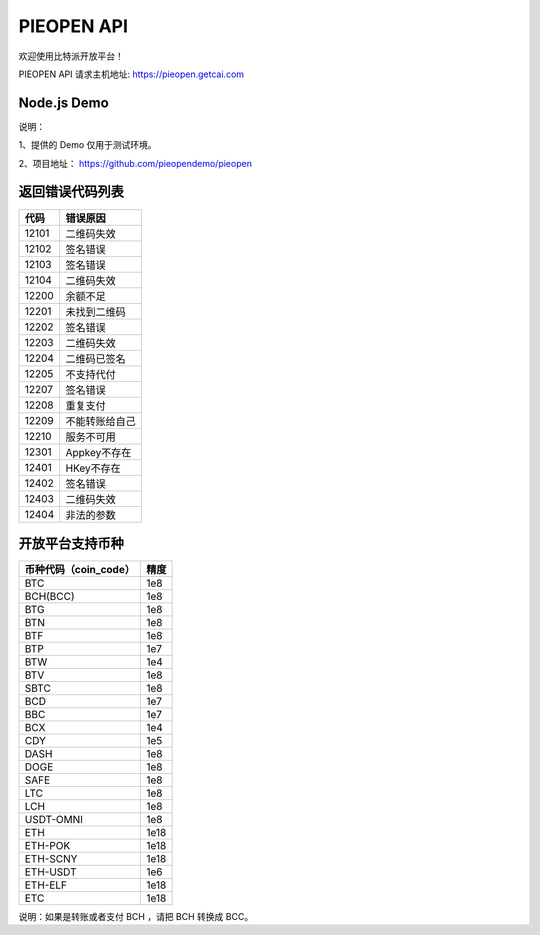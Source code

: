 
PIEOPEN API
====================

欢迎使用比特派开放平台！

PIEOPEN API 请求主机地址: https://pieopen.getcai.com

Node.js Demo
-------------------

说明：

1、提供的 Demo 仅用于测试环境。

2、项目地址： https://github.com/pieopendemo/pieopen






返回错误代码列表
-------------------------



===============   ===========================
代码                错误原因
===============   ===========================
12101              二维码失效
12102              签名错误
12103              签名错误
12104              二维码失效
12200              余额不足
12201              未找到二维码
12202              签名错误
12203              二维码失效
12204              二维码已签名
12205              不支持代付
12207              签名错误
12208              重复支付
12209              不能转账给自己
12210              服务不可用
12301              Appkey不存在
12401              HKey不存在
12402              签名错误
12403              二维码失效
12404              非法的参数
===============   ===========================




开放平台支持币种
-----------------------------



===============================        ===============
币种代码（coin_code）                     精度
===============================        ===============
BTC                                     1e8
BCH(BCC)                                1e8
BTG                                     1e8
BTN                                     1e8
BTF                                     1e8
BTP                                     1e7
BTW                                     1e4
BTV                                     1e8
SBTC                                    1e8
BCD                                     1e7
BBC                                     1e7
BCX                                     1e4
CDY                                     1e5
DASH                                    1e8
DOGE                                    1e8
SAFE                                    1e8
LTC                                     1e8
LCH                                     1e8
USDT-OMNI                               1e8
ETH                                     1e18
ETH-POK                                 1e18
ETH-SCNY                                1e18
ETH-USDT                                1e6
ETH-ELF                                 1e18
ETC                                     1e18
===============================        ===============


说明：如果是转账或者支付 BCH ，请把 BCH 转换成 BCC。

